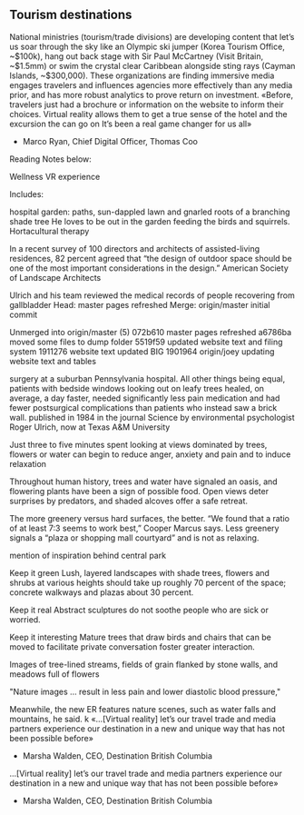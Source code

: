 
** Tourism destinations
National ministries (tourism/trade divisions) are developing content that let’s us soar through
the sky like an Olympic ski jumper (Korea Tourism Office, ~$100k), hang out back stage with
Sir Paul McCartney (Visit Britain, ~$1.5mm) or swim the crystal clear Caribbean alongside sting
rays (Cayman Islands, ~$300,000). These organizations are finding immersive media engages
travelers and influences agencies more effectively than any media prior, and has more robust
analytics to prove return on investment.
«Before, travelers just had a brochure or information on the
website to inform their choices. Virtual reality allows them
to get a true sense of the hotel and the excursion the can go
on It’s been a real game changer for us all»
- Marco Ryan, Chief Digital Officer, Thomas Coo
Reading Notes below:

Wellness VR experience

Includes:

 hospital garden: paths, sun-dappled lawn and gnarled roots of a branching shade tree
He loves to be out in the garden feeding the birds and squirrels. Hortacultural therapy

In a recent survey of 100 directors and architects of assisted-living residences, 82 percent agreed that “the design of outdoor space should be one of the most important considerations in the design.” American Society of Landscape Architects

Ulrich and his team reviewed the medical records of people recovering from gallbladder Head:     master pages refreshed
Merge:    origin/master initial commit

Unmerged into origin/master (5)
072b610 master pages refreshed
a6786ba moved some files to dump folder
5519f59 updated website text and filing system
1911276 website text updated BIG
1901964 origin/joey updating website text and tables

surgery at a suburban Pennsylvania hospital. All other things being equal, patients with bedside windows looking out on leafy trees healed, on average, a day faster, needed significantly less pain medication and had fewer postsurgical complications than patients who instead saw a brick wall. published in 1984 in the journal Science by environmental psychologist Roger Ulrich, now at Texas A&M University

Just  three to five minutes spent looking at views dominated by trees, flowers or water can begin to reduce anger, anxiety and pain and to induce relaxation

Throughout human history, trees and water have signaled an oasis, and flowering plants have been a sign of possible food. Open views deter surprises by predators, and shaded alcoves offer a safe retreat.

The more greenery versus hard surfaces, the better. “We found that a ratio of at least 7:3 seems to work best,” Cooper Marcus says. Less greenery signals a “plaza or shopping mall courtyard” and is not as relaxing.

mention of inspiration behind central park 

Keep it green
Lush, layered landscapes with shade trees, flowers and shrubs at various heights should take up roughly 70 percent of the space; concrete walkways and plazas about 30 percent.  

Keep it real  
Abstract sculptures do not soothe people who are sick or worried.

Keep it interesting
Mature trees that draw birds and chairs that can be moved to facilitate private conversation foster greater interaction.

Images of tree-lined streams, fields of grain flanked by stone walls, and meadows full of flowers

"Nature images ... result in less pain and lower diastolic blood pressure,"

Meanwhile, the new ER features nature scenes, such as water falls and mountains, he said.
k
«…[Virtual reality] let’s our travel trade and media partners
experience our destination in a new and unique way that
has not been possible before»
- Marsha Walden, CEO, Destination British Columbia
…[Virtual reality] let’s our travel trade and media partners
experience our destination in a new and unique way that
has not been possible before»
- Marsha Walden, CEO, Destination British Columbia
